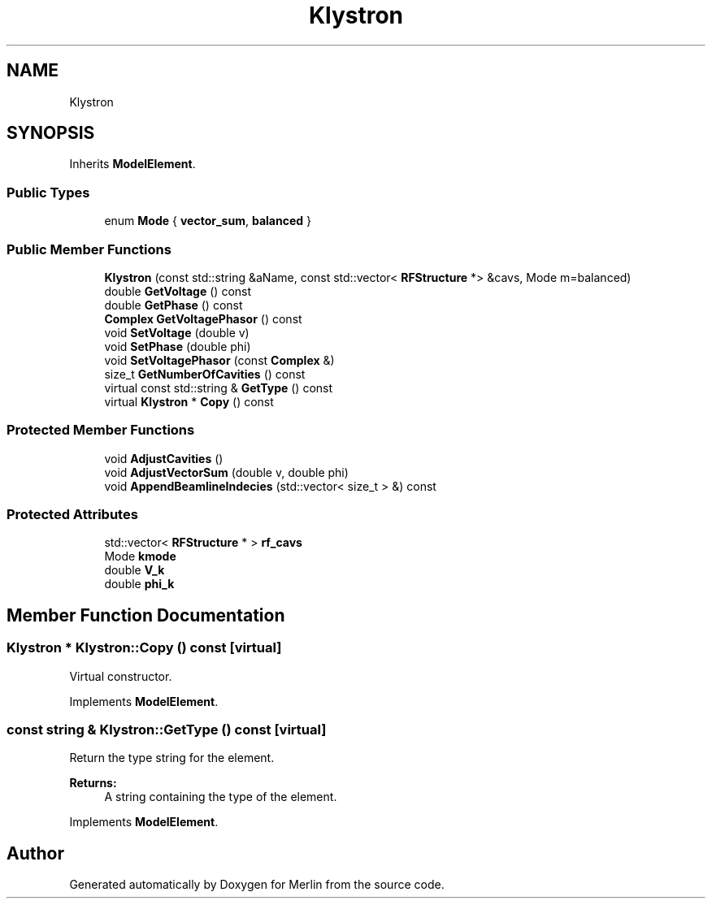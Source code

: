 .TH "Klystron" 3 "Fri Aug 4 2017" "Version 5.02" "Merlin" \" -*- nroff -*-
.ad l
.nh
.SH NAME
Klystron
.SH SYNOPSIS
.br
.PP
.PP
Inherits \fBModelElement\fP\&.
.SS "Public Types"

.in +1c
.ti -1c
.RI "enum \fBMode\fP { \fBvector_sum\fP, \fBbalanced\fP }"
.br
.in -1c
.SS "Public Member Functions"

.in +1c
.ti -1c
.RI "\fBKlystron\fP (const std::string &aName, const std::vector< \fBRFStructure\fP *> &cavs, Mode m=balanced)"
.br
.ti -1c
.RI "double \fBGetVoltage\fP () const"
.br
.ti -1c
.RI "double \fBGetPhase\fP () const"
.br
.ti -1c
.RI "\fBComplex\fP \fBGetVoltagePhasor\fP () const"
.br
.ti -1c
.RI "void \fBSetVoltage\fP (double v)"
.br
.ti -1c
.RI "void \fBSetPhase\fP (double phi)"
.br
.ti -1c
.RI "void \fBSetVoltagePhasor\fP (const \fBComplex\fP &)"
.br
.ti -1c
.RI "size_t \fBGetNumberOfCavities\fP () const"
.br
.ti -1c
.RI "virtual const std::string & \fBGetType\fP () const"
.br
.ti -1c
.RI "virtual \fBKlystron\fP * \fBCopy\fP () const"
.br
.in -1c
.SS "Protected Member Functions"

.in +1c
.ti -1c
.RI "void \fBAdjustCavities\fP ()"
.br
.ti -1c
.RI "void \fBAdjustVectorSum\fP (double v, double phi)"
.br
.ti -1c
.RI "void \fBAppendBeamlineIndecies\fP (std::vector< size_t > &) const"
.br
.in -1c
.SS "Protected Attributes"

.in +1c
.ti -1c
.RI "std::vector< \fBRFStructure\fP * > \fBrf_cavs\fP"
.br
.ti -1c
.RI "Mode \fBkmode\fP"
.br
.ti -1c
.RI "double \fBV_k\fP"
.br
.ti -1c
.RI "double \fBphi_k\fP"
.br
.in -1c
.SH "Member Function Documentation"
.PP 
.SS "\fBKlystron\fP * Klystron::Copy () const\fC [virtual]\fP"
Virtual constructor\&. 
.PP
Implements \fBModelElement\fP\&.
.SS "const string & Klystron::GetType () const\fC [virtual]\fP"
Return the type string for the element\&. 
.PP
\fBReturns:\fP
.RS 4
A string containing the type of the element\&. 
.RE
.PP

.PP
Implements \fBModelElement\fP\&.

.SH "Author"
.PP 
Generated automatically by Doxygen for Merlin from the source code\&.
